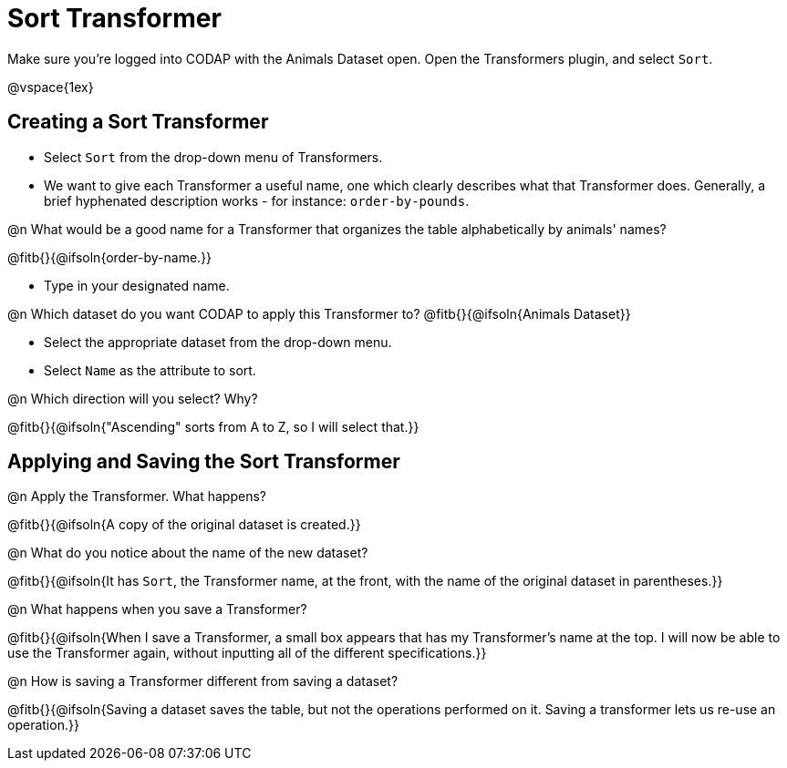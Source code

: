 = Sort Transformer

Make sure you’re logged into CODAP with the Animals Dataset open. Open the Transformers plugin, and select `Sort`.

@vspace{1ex}

== Creating a Sort Transformer

- Select `Sort` from the drop-down menu of Transformers.
- We want to give each Transformer a useful name, one which clearly describes what that Transformer does. Generally, a brief hyphenated description works - for instance: `order-by-pounds`.

@n What would be a good name for a Transformer that organizes the table alphabetically by animals' names?

@fitb{}{@ifsoln{order-by-name.}}

- Type in your designated name.

@n Which dataset do you want CODAP to apply this Transformer to? @fitb{}{@ifsoln{Animals Dataset}}

- Select the appropriate dataset from the drop-down menu.
- Select `Name` as the attribute to sort.

@n Which direction will you select? Why?

@fitb{}{@ifsoln{"Ascending" sorts from A to Z, so I will select that.}}

== Applying and Saving the Sort Transformer

@n Apply the Transformer. What happens?

@fitb{}{@ifsoln{A copy of the original dataset is created.}}

@n What do you notice about the name of the new dataset?

@fitb{}{@ifsoln{It has `Sort`, the Transformer name, at the front, with the name of the original dataset in parentheses.}}

@n What happens when you save a Transformer?

@fitb{}{@ifsoln{When I save a Transformer, a small box appears that has my Transformer's name at the top. I will now be able to use the Transformer again, without inputting all of the different specifications.}}

@n How is saving a Transformer different from saving a dataset?

@fitb{}{@ifsoln{Saving a dataset saves the table, but not the operations performed on it. Saving a transformer lets us re-use an operation.}}
